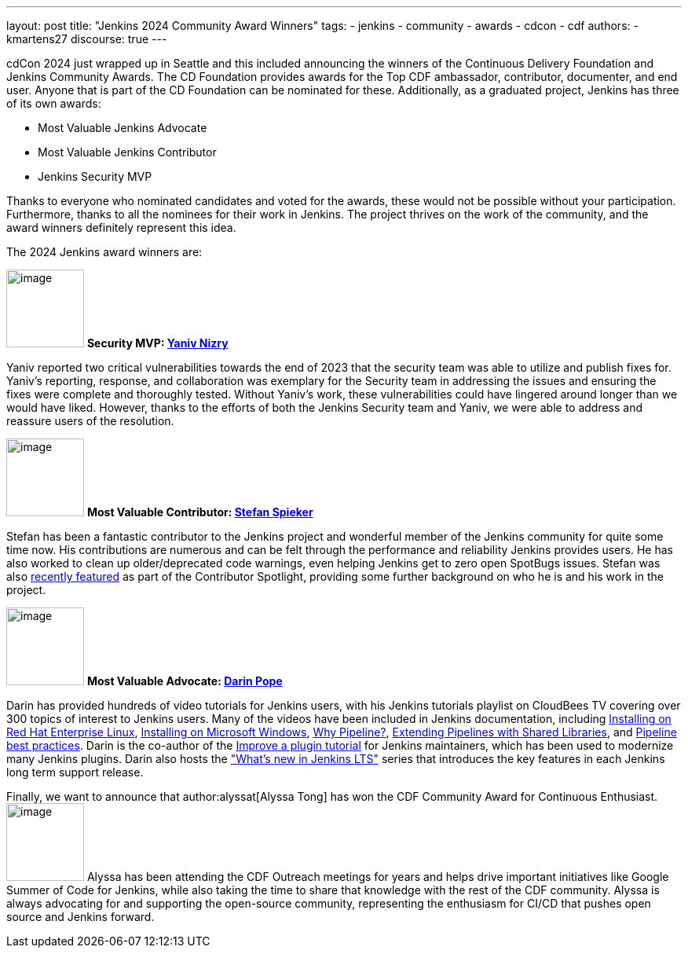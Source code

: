 ---
layout: post
title: "Jenkins 2024 Community Award Winners"
tags:
- jenkins
- community
- awards
- cdcon
- cdf
authors:
- kmartens27
discourse: true
---

cdCon 2024 just wrapped up in Seattle and this included announcing the winners of the Continuous Delivery Foundation and Jenkins Community Awards.
The CD Foundation provides awards for the Top CDF ambassador, contributor, documenter, and end user.
Anyone that is part of the CD Foundation can be nominated for these.
Additionally, as a graduated project, Jenkins has three of its own awards:

* Most Valuable Jenkins Advocate
* Most Valuable Jenkins Contributor
* Jenkins Security MVP

Thanks to everyone who nominated candidates and voted for the awards, these would not be possible without your participation.
Furthermore, thanks to all the nominees for their work in Jenkins.
The project thrives on the work of the community, and the award winners definitely represent this idea.

The 2024 Jenkins award winners are:

image:/images/avatars/Yaniv-git.jpg[image,width=99,height=99] *Security MVP: link:https://github.com/yaniv-git[Yaniv Nizry]*

Yaniv reported two critical vulnerabilities towards the end of 2023 that the security team was able to utilize and publish fixes for.
Yaniv's reporting, response, and collaboration was exemplary for the Security team in addressing the issues and ensuring the fixes were complete and thoroughly tested.
Without Yaniv's work, these vulnerabilities could have lingered around longer than we would have liked.
However, thanks to the efforts of both the Jenkins Security team and Yaniv, we were able to address and reassure users of the resolution.

image:/images/post-images/2024/04/19/stefan-spieker.png[image,width=99,height=99] *Most Valuable Contributor: link:https://github.com/StefanSpieker[Stefan Spieker]*

Stefan has been a fantastic contributor to the Jenkins project and wonderful member of the Jenkins community for quite some time now.
His contributions are numerous and can be felt through the performance and reliability Jenkins provides users.
He has also worked to clean up older/deprecated code warnings, even helping Jenkins get to zero open SpotBugs issues.
Stefan was also link:https://contributors.jenkins.io/pages/contributors/stefan-spieker/[recently featured] as part of the Contributor Spotlight, providing some further background on who he is and his work in the project.

image:/images/avatars/darinpope.jpg[image,width=99,height=99] *Most Valuable Advocate: link:https://github.com/darinpope[Darin Pope]*

Darin has provided hundreds of video tutorials for Jenkins users, with his Jenkins tutorials playlist on CloudBees TV covering over 300 topics of interest to Jenkins users.
Many of the videos have been included in Jenkins documentation, including link:https://youtu.be/2-L0WohfsqY[Installing on Red Hat Enterprise Linux], link:https://youtu.be/XuMrEDA8cAI[Installing on Microsoft Windows], link:https://youtu.be/IOUm1lw7F58[Why Pipeline?], link:https://youtu.be/Wj-weFEsTb0[Extending Pipelines with Shared Libraries], and link:https://youtu.be/mbeQWBNaNKQ[Pipeline best practices].
Darin is the co-author of the link:/doc/developer/tutorial-improve/[Improve a plugin tutorial] for Jenkins maintainers, which has been used to modernize many Jenkins plugins.
Darin also hosts the link:https://www.youtube.com/playlist?list=PLvBBnHmZuNQJeznYL2F-MpZYBUeLIXYEe["What's new in Jenkins LTS"] series that introduces the key features in each Jenkins long term support release.

Finally, we want to announce that author:alyssat[Alyssa Tong] has won the CDF Community Award for Continuous Enthusiast.
image:/images/avatars/alyssat.jpg[image,width=99,height=99]
Alyssa has been attending the CDF Outreach meetings for years and helps drive important initiatives like Google Summer of Code for Jenkins, while also taking the time to share that knowledge with the rest of the CDF community.
Alyssa is always advocating for and supporting the open-source community, representing the enthusiasm for CI/CD that pushes open source and Jenkins forward.